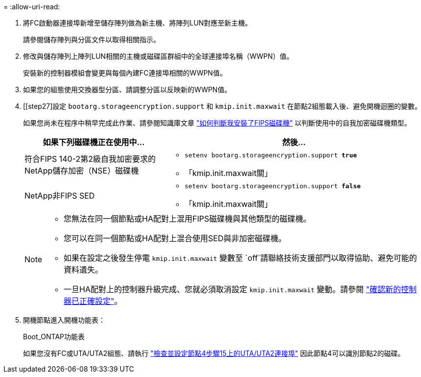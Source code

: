 = 
:allow-uri-read: 


. 將FC啟動器連接埠新增至儲存陣列做為新主機、將陣列LUN對應至新主機。
+
請參閱儲存陣列與分區文件以取得相關指示。

. 修改與儲存陣列上陣列LUN相關的主機或磁碟區群組中的全球連接埠名稱（WWPN）值。
+
安裝新的控制器模組會變更與每個內建FC連接埠相關的WWPN值。

. 如果您的組態使用交換器型分區、請調整分區以反映新的WWPN值。
. [[step27]設定 `bootarg.storageencryption.support` 和 `kmip.init.maxwait` 在節點2組態載入後、避免開機迴圈的變數。
+
如果您尚未在程序中稍早完成此作業、請參閱知識庫文章 https://kb.netapp.com/Advice_and_Troubleshooting/Data_Storage_Systems/FAS_Systems/How_to_tell_I_have_FIPS_drives_installed["如何判斷我安裝了FIPS磁碟機"^] 以判斷使用中的自我加密磁碟機類型。

+
[cols="35,65"]
|===
| 如果下列磁碟機正在使用中… | 然後… 


| 符合FIPS 140-2第2級自我加密要求的NetApp儲存加密（NSE）磁碟機  a| 
** `setenv bootarg.storageencryption.support *true*`
** 「kmip.init.maxwait關」




| NetApp非FIPS SED  a| 
** `setenv bootarg.storageencryption.support *false*`
** 「kmip.init.maxwait關」


|===
+
[NOTE]
====
** 您無法在同一個節點或HA配對上混用FIPS磁碟機與其他類型的磁碟機。
** 您可以在同一個節點或HA配對上混合使用SED與非加密磁碟機。
** 如果在設定之後發生停電 `kmip.init.maxwait` 變數至 `off`請聯絡技術支援部門以取得協助、避免可能的資料遺失。
** 一旦HA配對上的控制器升級完成、您就必須取消設定 `kmip.init.maxwait` 變動。請參閱 link:ensure_new_controllers_are_set_up_correctly.html["確認新的控制器已正確設定"]。


====
. 開機節點進入開機功能表：
+
Boot_ONTAP功能表

+
如果您沒有FC或UTA/UTA2組態、請執行 link:set_fc_or_uta_uta2_config_node4.html#auto_check_node4_step15["檢查並設定節點4步驟15上的UTA/UTA2連接埠"] 因此節點4可以識別節點2的磁碟。



